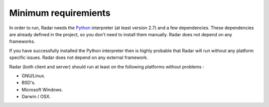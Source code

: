 Minimum requiremients
=====================

In order to run, Radar needs the `Python <https://www.python.org/>`_ interpreter (at least
version 2.7) and a few dependencies. These dependencies are already defined
in the project, so you don't need to install them manually. Radar does not depend on
any frameworks.

If you have successfully installed the Python interpreter then is highly
probable that Radar will run without any platform specific issues. Radar does
not depend on any external framework.

Radar (both client and server) should run at least on the following
platforms without problems :

* GNU/Linux.
* BSD's.
* Microsoft Windows.
* Darwin / OSX.
